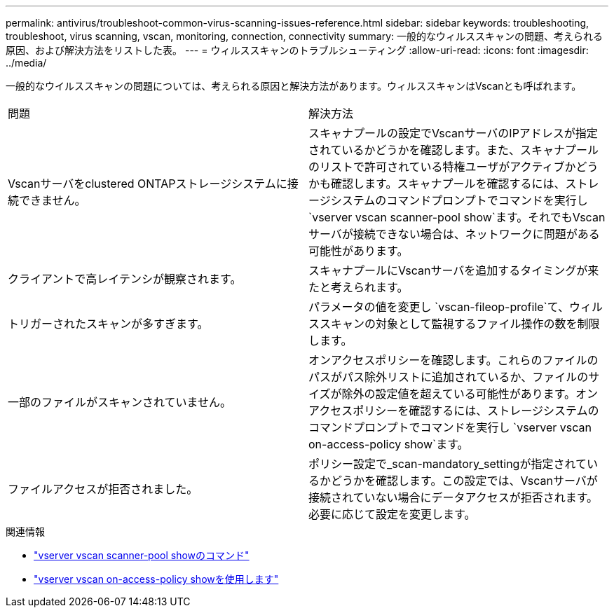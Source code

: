---
permalink: antivirus/troubleshoot-common-virus-scanning-issues-reference.html 
sidebar: sidebar 
keywords: troubleshooting, troubleshoot, virus scanning, vscan, monitoring, connection, connectivity 
summary: 一般的なウィルススキャンの問題、考えられる原因、および解決方法をリストした表。 
---
= ウィルススキャンのトラブルシューティング
:allow-uri-read: 
:icons: font
:imagesdir: ../media/


[role="lead"]
一般的なウイルススキャンの問題については、考えられる原因と解決方法があります。ウィルススキャンはVscanとも呼ばれます。

|===


| 問題 | 解決方法 


 a| 
Vscanサーバをclustered ONTAPストレージシステムに接続できません。
 a| 
スキャナプールの設定でVscanサーバのIPアドレスが指定されているかどうかを確認します。また、スキャナプールのリストで許可されている特権ユーザがアクティブかどうかも確認します。スキャナプールを確認するには、ストレージシステムのコマンドプロンプトでコマンドを実行し `vserver vscan scanner-pool show`ます。それでもVscanサーバが接続できない場合は、ネットワークに問題がある可能性があります。



 a| 
クライアントで高レイテンシが観察されます。
 a| 
スキャナプールにVscanサーバを追加するタイミングが来たと考えられます。



 a| 
トリガーされたスキャンが多すぎます。
 a| 
パラメータの値を変更し `vscan-fileop-profile`て、ウィルススキャンの対象として監視するファイル操作の数を制限します。



 a| 
一部のファイルがスキャンされていません。
 a| 
オンアクセスポリシーを確認します。これらのファイルのパスがパス除外リストに追加されているか、ファイルのサイズが除外の設定値を超えている可能性があります。オンアクセスポリシーを確認するには、ストレージシステムのコマンドプロンプトでコマンドを実行し `vserver vscan on-access-policy show`ます。



 a| 
ファイルアクセスが拒否されました。
 a| 
ポリシー設定で_scan-mandatory_settingが指定されているかどうかを確認します。この設定では、Vscanサーバが接続されていない場合にデータアクセスが拒否されます。必要に応じて設定を変更します。

|===
.関連情報
* link:https://docs.netapp.com/us-en/ontap-cli/vserver-vscan-scanner-pool-show.html["vserver vscan scanner-pool showのコマンド"^]
* link:https://docs.netapp.com/us-en/ontap-cli/vserver-vscan-on-access-policy-show.html["vserver vscan on-access-policy showを使用します"^]

